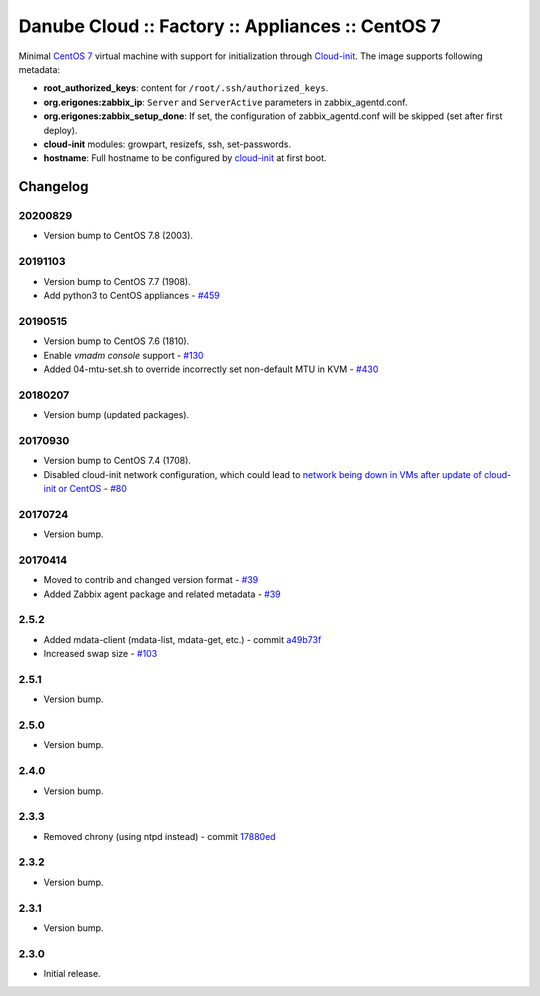 Danube Cloud :: Factory :: Appliances :: CentOS 7
#################################################

Minimal `CentOS 7 <https://www.centos.org/>`__ virtual machine with support for initialization through `Cloud-init <https://cloudinit.readthedocs.io/>`__.
The image supports following metadata:

* **root_authorized_keys**: content for ``/root/.ssh/authorized_keys``.
* **org.erigones:zabbix_ip**: ``Server`` and ``ServerActive`` parameters in zabbix_agentd.conf.
* **org.erigones:zabbix_setup_done**: If set, the configuration of zabbix_agentd.conf will be skipped (set after first deploy).
* **cloud-init** modules: growpart, resizefs, ssh, set-passwords.
* **hostname**: Full hostname to be configured by `cloud-init <https://cloudinit.readthedocs.io/>`__ at first boot.

Changelog
---------

20200829
~~~~~~~~

- Version bump to CentOS 7.8 (2003).

20191103
~~~~~~~~

- Version bump to CentOS 7.7 (1908).
- Add python3 to CentOS appliances - `#459 <https://github.com/erigones/esdc-ce/issues/459>`__

20190515
~~~~~~~~

- Version bump to CentOS 7.6 (1810).
- Enable `vmadm console` support - `#130 <https://github.com/erigones/esdc-factory/issues/130>`__
- Added 04-mtu-set.sh to override incorrectly set non-default MTU in KVM - `#430 <https://github.com/erigones/esdc-ce/issues/430>`__

20180207
~~~~~~~~

- Version bump (updated packages).

20170930
~~~~~~~~

- Version bump to CentOS 7.4 (1708).
- Disabled cloud-init network configuration, which could lead to `network being down in VMs after update of cloud-init or CentOS <https://github.com/erigones/esdc-ce/wiki/Known-Issues#network-down-in-vms-after-update-of-cloud-init-or-centos>`__  - `#80 <https://github.com/erigones/esdc-factory/issues/80>`__

20170724
~~~~~~~~

- Version bump.

20170414
~~~~~~~~

- Moved to contrib and changed version format - `#39 <https://github.com/erigones/esdc-factory/issues/39>`__
- Added Zabbix agent package and related metadata - `#39 <https://github.com/erigones/esdc-factory/issues/39>`__

2.5.2
~~~~~

- Added mdata-client (mdata-list, mdata-get, etc.) - commit `a49b73f <https://github.com/erigones/esdc-factory/commit/a49b73f757c7d0f4910179c5934999bb0ce8e4fa>`__
- Increased swap size - `#103 <https://github.com/erigones/esdc-ce/issues/103>`__

2.5.1
~~~~~

- Version bump.

2.5.0
~~~~~

- Version bump.

2.4.0
~~~~~

- Version bump.

2.3.3
~~~~~

- Removed chrony (using ntpd instead) - commit `17880ed <https://github.com/erigones/esdc-factory/commit/17880ed7459ae455151eabb65094d5e91327d8f2>`__

2.3.2
~~~~~

- Version bump.

2.3.1
~~~~~

- Version bump.

2.3.0
~~~~~

- Initial release.

